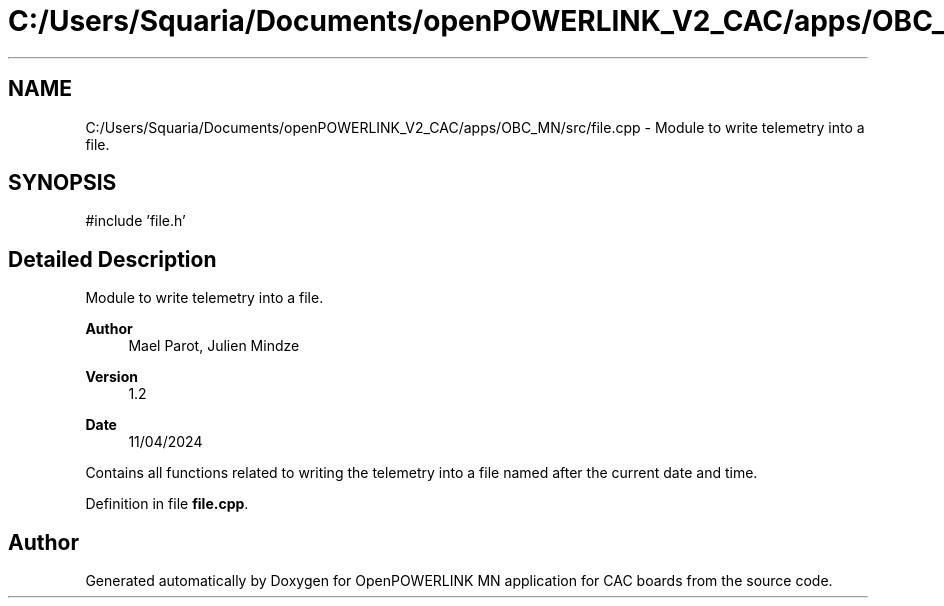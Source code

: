 .TH "C:/Users/Squaria/Documents/openPOWERLINK_V2_CAC/apps/OBC_MN/src/file.cpp" 3 "Version 1.2" "OpenPOWERLINK MN application for CAC boards" \" -*- nroff -*-
.ad l
.nh
.SH NAME
C:/Users/Squaria/Documents/openPOWERLINK_V2_CAC/apps/OBC_MN/src/file.cpp \- Module to write telemetry into a file\&.  

.SH SYNOPSIS
.br
.PP
\fR#include 'file\&.h'\fP
.br

.SH "Detailed Description"
.PP 
Module to write telemetry into a file\&. 


.PP
\fBAuthor\fP
.RS 4
Mael Parot, Julien Mindze 
.RE
.PP
\fBVersion\fP
.RS 4
1\&.2 
.RE
.PP
\fBDate\fP
.RS 4
11/04/2024
.RE
.PP
Contains all functions related to writing the telemetry into a file named after the current date and time\&. 
.PP
Definition in file \fBfile\&.cpp\fP\&.
.SH "Author"
.PP 
Generated automatically by Doxygen for OpenPOWERLINK MN application for CAC boards from the source code\&.
